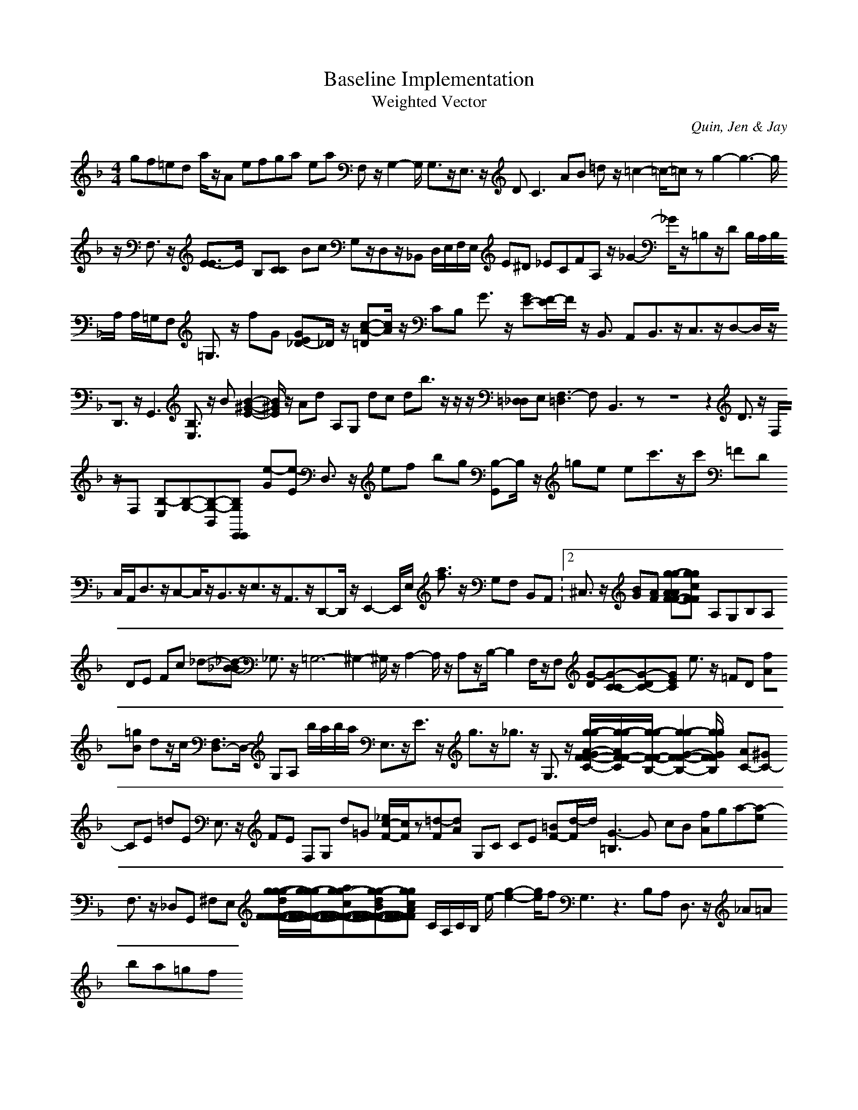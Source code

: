 H:This file contains some example 
X:1 
T: Baseline Implementation 
T: Weighted Vector 
C: Quin, Jen & Jay 
M: 4/4
K:F % 1 flats
gf=ed a/2z/2A efga ea F,z/2G,2-G,/2 G,3/2z/2E,3/2z/2 D2<C2AB =dz/2=c2-=c/2-=cz g2-g3-g/2z/2 F,3/2z/2 [E3/2-E3/2]E/2- B,[C-C] Bc G,z/2D,z/2_B,, D,/2E,/2F,/2E,/2 E^D _ECFA, z/2_G2-_G/2z/2=B,z/2D B,/2A,/2B,/2A,/2 A,/2=G,/2F, =G,3/2z/2 fG [GE_D-]_D/2z/2 [c-A-=D][c/2A/2]z/2 CB, G3/2z/2 [GE-][F/2-E/2]F/2 z/2B,,3/2 A,,B,,3/2z/2C,3/2z/2D,-D,/2z/2D,,3/2z/2G,,3 [B,3/2E,3/2]z/2 B[B2-^G2-E2-][B/2^G/2E/2]z/2 Ad A,G, dc db3/2z/2z/2z/2 [=D,_D,]E,[F,3-=D,3]F,- B,,3zz8z2 D3/2z/2 F,/2z/2F, [B,-E,][B,-G,-][B,-G,-B,,][B,-G,-E,,-E,,] [e-G][e-E] D,3/2z/2 ef bg [B,-G,,]B,/2z/2 =ge ec'3/2z/2c' =FD C,/2A,,/2D,3/2z/2C,-C,/2z/2B,,3/2z/2E,3/2z/2A,,3/2z/2D,,-D,,/2z/2E,,2-E,,/2E,/2 [a3/2f3/2]z/2 G,F, B,,A,, V:2 ^C,3/2z/2 [BG][AF] [g-g-AAF-F-][g-g-cF-F-] A,G,B,A, DE Fc _d-[_d-_B-B] _G,3/2z/2=G,6- ^G,2-^G,/2z/2A,2-A,/2z/2 A,z/2B,/2-B,2 F,/2z/2F, [G-D][G-C-C][G-DC-][G-E-C] e3/2z/2 =FD [fA][=gB] dz/2c/2 [F,3/2D,3/2-]D,/2- G,A, b/2a/2b/2a/2 E,3/2z/2E3/2z/2 g3/2z/2_g3/2z/2 G,3/2z/2 [g/2-g/2-A/2-G/2F/2-F/2-C/2-][g/2-g/2-A/2F/2-F/2-C/2][g/2-g/2-F/2-F/2-B,/2-][g2-g2-G2-F2-F2-B,2-][g/2-g/2-G/2-F/2-F/2-B,/2-] [AC-][^GC-] CE =dE E,3/2z/2 FE F,G, d=G [_e/2c/2-F/2-][c/2F/2]z[=d-F][d-A] G,C CE [=BF-][d/2-F/2]d/2 [G3-=B,3]G- cB [fA]ga-[a-e] F,3/2z/2 _D,G,, ^F,E, [g/2-g/2-g/2-d/2F/2-F/2-F/2-F/2-][g/2-g/2-g/2F/2-F/2-F/2-F/2-][ag-g-cF-F-F-F-][g-g-dBF-F-F-F-][g-g-cAF-F-F-F-] C/2A,/2C/2B,/2 e/2-[g2-e2-][g/2e/2]f G,3z3B,A, D,3/2z/2 _A=A ba=gf